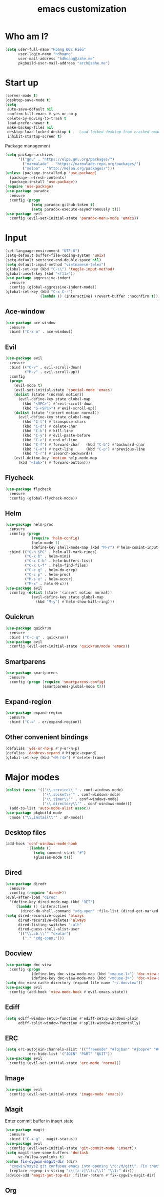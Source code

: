 #+title: emacs customization
* Who am I?
  #+begin_src emacs-lisp
    (setq user-full-name "Hоàng Đức Hiếu"
          user-login-name "hdhoang"
          user-mail-address "hdhoang@zahe.me"
          pkgbuild-user-mail-address "arch@zahe.me")
  #+end_src
* Start up
  #+begin_src emacs-lisp
    (server-mode t)
    (desktop-save-mode t)
    (setq
     auto-save-default nil
     confirm-kill-emacs #'yes-or-no-p
     delete-by-moving-to-trash t
     load-prefer-newer t
     make-backup-files nil
     desktop-load-locked-desktop t ;  Load locked desktop from crashed emacs
     inhibit-startup-screen t)
  #+end_src
  Package management
  #+begin_src emacs-lisp
    (setq package-archives
          '(("gnu" . "https://elpa.gnu.org/packages/")
            ("marmalade" . "https://marmalade-repo.org/packages/")
            ("melpa" . "http://melpa.org/packages/")))
    (unless (package-installed-p 'use-package)
      (package-refresh-contents)
      (package-install 'use-package))
    (require 'use-package)
    (use-package paradox
      :ensure
      :config (progn
                (setq paradox-github-token t)
                (setq paradox-execute-asynchronously t)))
    (use-package evil
      :config (evil-set-initial-state 'paradox-menu-mode 'emacs))
  #+end_src
* Input
  #+begin_src emacs-lisp
    (set-language-environment "UTF-8")
    (setq-default buffer-file-coding-system 'unix)
    (setq-default sentence-end-double-space nil)
    (setq default-input-method "vietnamese-telex")
    (global-set-key (kbd "C-\\") 'toggle-input-method)
    (global-unset-key (kbd "<f11>"))
    (use-package aggressive-indent
      :ensure
      :config (global-aggressive-indent-mode))
    (global-set-key (kbd "C-x C-r")
                    (lambda () (interactive) (revert-buffer :noconfirm t)))
  #+end_src
** Ace-window
   #+begin_src emacs-lisp
     (use-package ace-window
       :ensure
       :bind ("C-x o" . ace-window))
   #+end_src
** Evil
   #+begin_src emacs-lisp
     (use-package evil
       :ensure
       :bind (("C-v" . evil-scroll-down)
              ("M-v" . evil-scroll-up))
       :config
       (progn
         (evil-mode t)
         (evil-set-initial-state 'special-mode 'emacs)
         (dolist (state '(normal motion))
           (evil-define-key state global-map
             (kbd "<SPC>") #'evil-scroll-down
             (kbd "S-<SPC>") #'evil-scroll-up))
         (dolist (state '(insert motion normal))
           (evil-define-key state global-map
             (kbd "C-t") #'transpose-chars
             (kbd "C-d") #'delete-char
             (kbd "C-k") #'kill-line
             (kbd "C-y") #'evil-paste-before
             (kbd "C-e") #'end-of-line
             (kbd "C-f") #'forward-char   (kbd "C-b") #'backward-char
             (kbd "C-n") #'next-line      (kbd "C-p") #'previous-line
             (kbd "C-r") #'isearch-backward))
         (evil-define-key 'motion help-mode-map
           (kbd "<tab>") #'forward-button)))
   #+end_src
** Flycheck
   #+begin_src emacs-lisp
     (use-package flycheck
       :ensure
       :config (global-flycheck-mode))
   #+end_src
** Helm
   #+begin_src emacs-lisp
     (use-package helm-proc
       :ensure
       :config (progn
                 (require 'helm-config)
                 (helm-mode 1)
                 (define-key shell-mode-map (kbd "M-r") #'helm-comint-input-ring))
       :bind (("C-h SPC" . helm-all-mark-rings)
              ("C-x b" . helm-mini)
              ("C-x C-b" . helm-buffers-list)
              ("C-x C-f" . helm-find-files)
              ("C-c g" . helm-do-grep)
              ("C-c p" . helm-proc)
              ("M-s o" . helm-occur)
              ("M-x" . helm-M-x)))
     (use-package evil
       :config (dolist (state '(insert motion normal))
                 (evil-define-key state global-map
                   (kbd "M-y") #'helm-show-kill-ring)))
   #+end_src
** Quickrun
   #+begin_src emacs-lisp
     (use-package quickrun
       :ensure
       :bind ("C-c q" . quickrun))
     (use-package evil
       :config (evil-set-initial-state 'quickrun/mode 'emacs))
   #+end_src
** Smartparens
   #+begin_src emacs-lisp
     (use-package smartparens
       :ensure
       :config (progn (require 'smartparens-config)
                      (smartparens-global-mode t)))
   #+end_src
** Expand-region
   #+begin_src emacs-lisp
     (use-package expand-region
       :ensure
       :bind ("C-=" . er/expand-region))
   #+end_src
** Other convenient bindings
   #+begin_src emacs-lisp
     (defalias 'yes-or-no-p #'y-or-n-p)
     (defalias 'dabbrev-expand #'hippie-expand)
     (global-set-key (kbd "<M-f4>") #'delete-frame)
   #+end_src
* Major modes
  #+begin_src emacs-lisp
    (dolist (assoc '(("\\.service\\'" . conf-windows-mode)
                     ("\\.socket\\'" . conf-windows-mode)
                     ("\\.timer\\'" . conf-windows-mode)
                     ("\\.directory\\'" . conf-windows-mode)))
      (add-to-list 'auto-mode-alist assoc))
    (use-package pkgbuild-mode
      :mode ("\\.install\\'" . sh-mode))
  #+end_src
** Desktop files
   #+begin_src emacs-lisp
     (add-hook 'conf-windows-mode-hook
               '(lambda ()
                  (setq comment-start "#")
                  (glasses-mode t)))
   #+end_src
** Dired
   #+begin_src emacs-lisp
     (use-package dired+
       :ensure
       :config (require 'dired+))
     (eval-after-load "dired"
       '(define-key dired-mode-map (kbd "RET")
          (lambda () (interactive)
            (dired-do-shell-command "xdg-open" :file-list (dired-get-marked-files)))))
     (setq dired-recursive-copies 'always
           dired-recursive-deletes 'always
           dired-listing-switches "-alh"
           dired-guess-shell-alist-user
           '(("\\.cb.\\'" "okular")
             ("." "xdg-open;")))
   #+end_src
** Docview
   #+begin_src emacs-lisp
     (use-package doc-view
       :config (progn
                 (define-key doc-view-mode-map (kbd "<mouse-1>") 'doc-view-scroll-up-or-next-page)
                 (define-key doc-view-mode-map (kbd "<mouse-3>") 'doc-view-scroll-down-or-previous-page)))
     (setq doc-view-cache-directory (expand-file-name "~/.docview"))
     (use-package evil
       :config (add-hook 'view-mode-hook #'evil-emacs-state))
   #+end_src
** Ediff
   #+begin_src emacs-lisp
     (setq ediff-window-setup-function #'ediff-setup-windows-plain
           ediff-split-window-function #'split-window-horizontally)
   #+end_src
** ERC
   #+begin_src emacs-lisp
     (setq erc-autojoin-channels-alist '(("freenode" "#lojban" "#jbopre" "#vnluser"))
                erc-hide-list '("JOIN" "PART" "QUIT"))
     (use-package evil
       :config (evil-set-initial-state 'erc-mode 'normal))
   #+end_src
** Image
   #+begin_src emacs-lisp
     (use-package evil
       :config (evil-set-initial-state 'image-mode 'emacs))
   #+end_src
** Magit
   Enter commit buffer in insert state
   #+begin_src emacs-lisp
     (use-package magit
       :ensure
       :bind ("C-x g" . magit-status))
     (use-package evil
       :config (evil-set-initial-state 'git-commit-mode 'insert))
     (setq magit-save-some-buffers 'dontask
           vc-follow-symlinks t)
     (defun fix-cygwin-magit-dir (dir)
       "cygwin/msys2 git confuses emacs into opening \"d:/d/git\". Fix that"
       (replace-regexp-in-string "\\([a-z]\\):/\\1" "\\1:" dir))
     (advice-add 'magit-get-top-dir :filter-return #'fix-cygwin-magit-dir)
   #+end_src
** Org
   #+begin_src emacs-lisp
     (setq org-M-RET-may-split-line nil
           org-latex-default-packages-alist (delete '("AUTO" "inputenc" t)
                                                    org-latex-default-packages-alist)
           org-latex-packages-alist '(("" "libertine" t))
           org-latex-pdf-process '("xelatex %f")
           org-src-fontify-natively t
           org-use-speed-commands t)
     (add-hook 'org-mode-hook '(lambda ()
                                 (add-hook 'before-save-hook 'org-align-all-tags
                                           :local t)))
     (add-to-list 'org-babel-load-languages '(sql . t))
   #+end_src
** Rust
   #+begin_src emacs-lisp
     (use-package rust-mode
       :ensure
       :mode "\\.rs\\'")
     (use-package flycheck-rust
       :ensure
       :config (flycheck-rust-setup))
  #+end_src
** Shell
   #+begin_src emacs-lisp
     (defun shell--prev-buffer (func name)
       "Switch back to the previous buffer if already in shell"
       (if (string= (buffer-name) "*shell*")
         (switch-to-prev-buffer)
         (apply func name)))
     (advice-add 'shell :around #'shell--prev-buffer)
     (if (eq system-type 'windows-nt)
         (setq shell-file-name "bash")
       (setq shell-file-name "zsh"))
     (global-set-key (kbd "C-x M-m") #'shell)
     (global-set-key (kbd "C-x M-t") #'term)
     (define-key comint-mode-map (kbd "<SPC>") #'comint-magic-space)
   #+end_src
** SQL
*** Connections
    #+begin_src emacs-lisp
      (setq sql-connection-alist '(
          ("selfoss"
            (sql-product 'mysql)
            (sql-user "selfoss")
            (sql-database "selfoss")
            (sql-server "192.168.1.54"))))
    #+end_src
* Appearance
  Set terminal title
  #+begin_src emacs-lisp
    (add-hook 'post-command-hook
              '(lambda ()
                 (unless window-system
                   (send-string-to-terminal (concat "\033]2; " (buffer-name) "\007")))))
  #+end_src
  #+begin_src emacs-lisp
    (setq frame-title-format "%f"
          visible-bell t
          calendar-week-start-day 1)
    (menu-bar-mode -1)
    (tool-bar-mode -1)
    (blink-cursor-mode -1)
    (show-paren-mode t)
    (global-hl-line-mode t)
    (winner-mode)
    (setq undo-tree-mode-lighter ""
          magit-auto-revert-mode-lighter "")
  #+end_src
  #+begin_src emacs-lisp
    (use-package color-theme-sanityinc-solarized
      :ensure
      :config (load-theme 'sanityinc-solarized-light t))
  #+end_src
  On newer Windows, use Consolas
  #+begin_src emacs-lisp
    (when (eq window-system 'w32)
      (if (> window-system-version 5)
          (set-default-font "Consolas-12" :frames t)
        (set-default-font "Lucida Console-10" :frames t)))
  #+end_src
